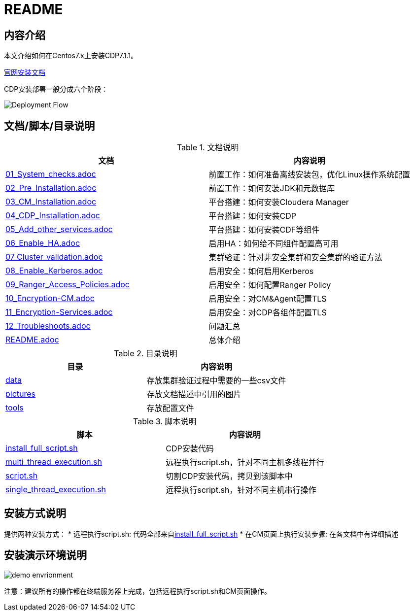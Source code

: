 = README

== 内容介绍
本文介绍如何在Centos7.x上安装CDP7.1.1。

https://docs.cloudera.com/cloudera-manager/7.1.1/installation/topics/cdpdc-installation.html[官网安装文档]

CDP安装部署一般分成六个阶段：

image::pictures/OV001.png[Deployment Flow]


== 文档/脚本/目录说明

.文档说明

|===
|文档 | 内容说明

|link:01_System_checks.adoc[01_System_checks.adoc]
|前置工作：如何准备离线安装包，优化Linux操作系统配置

|link:02_Pre_Installation.adoc[02_Pre_Installation.adoc]
|前置工作：如何安装JDK和元数据库

|link:03_CM_Installation.adoc[03_CM_Installation.adoc]
|平台搭建：如何安装Cloudera Manager

|link:04_CDP_Installation.adoc[04_CDP_Installation.adoc]
|平台搭建：如何安装CDP

|link:05_Add_other_services.adoc[05_Add_other_services.adoc]
|平台搭建：如何安装CDF等组件

|link:06_Enable_HA.adoc[06_Enable_HA.adoc]
|启用HA：如何给不同组件配置高可用

|link:07_Cluster_validation.adoc[07_Cluster_validation.adoc]
|集群验证：针对非安全集群和安全集群的验证方法

|link:08_Enable_Kerberos.adoc[08_Enable_Kerberos.adoc]
|启用安全：如何启用Kerberos

|link:09_Ranger_Access_Policies.adoc[09_Ranger_Access_Policies.adoc]
|启用安全：如何配置Ranger Policy

|link:10_Encryption-CM.adoc[10_Encryption-CM.adoc]
|启用安全：对CM&Agent配置TLS

|link:11_Encryption-Services.adoc[11_Encryption-Services.adoc]
|启用安全：对CDP各组件配置TLS

|link:12_Troubleshoots.adoc[12_Troubleshoots.adoc]
|问题汇总

|link:README.adoc[README.adoc]
|总体介绍
|===


.目录说明

|===
|目录 | 内容说明

|link:data[data]
|存放集群验证过程中需要的一些csv文件

|link:pictures[pictures]
|存放文档描述中引用的图片

|link:tools[tools]
|存放配置文件
|===


.脚本说明

|===
|脚本 | 内容说明

|link:install_full_script.sh[install_full_script.sh]
|CDP安装代码

|link:multi_thread_execution.sh[multi_thread_execution.sh]
|远程执行script.sh，针对不同主机多线程并行

|link:script.sh[script.sh]
|切割CDP安装代码，拷贝到该脚本中

|link:single_thread_execution.sh[single_thread_execution.sh]
|远程执行script.sh，针对不同主机串行操作
|===


== 安装方式说明

提供两种安装方式：
* 远程执行script.sh: 代码全部来自link:install_full_script.sh[install_full_script.sh]
* 在CM页面上执行安装步骤: 在各文档中有详细描述

== 安装演示环境说明

image::pictures/OV002.png[demo envrionment]

注意：建议所有的操作都在终端服务器上完成，包括远程执行script.sh和CM页面操作。
